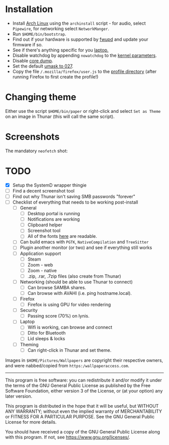 * Installation
- Install [[https://archlinux.org][Arch Linux]] using the ~archinstall~ script - for audio, select ~Pipewire~, for networking select ~NetworkManger~.
- Run ~$HOME/bin/bootstrap~.
- Find out if your hardware is supported by [[https://wiki.archlinux.org/title/Fwupd][fwupd]] and update your firmware if so.
- See if there's anything specific for you [[https://wiki.archlinux.org/title/Category:Laptops][laptop.]]
- Disable watchdog by appending ~nowatchdog~ to the [[https://wiki.archlinux.org/title/kernel_parameters][kernel parameters]].
- Disable [[https://wiki.archlinux.org/title/Core_dump][core dump]].
- Set the default [[https://wiki.archlinux.org/title/Umask][umask to 027]].
- Copy the file ~/.mozilla/firefox/user.js~ to the [[http://kb.mozillazine.org/Profile_folder][profile directory]] (after running Firefox to first create the profile!)

* Changing theme
Either use the script ~$HOME/bin/paper~ or right-click and select ~Set as Theme~ on an image in Thunar (this will call the same script).

* Screenshots

The mandatory ~neofetch~ shot:

[[file:Pictures/info.png]]

* TODO
  - [X] Setup the SystemD wrapper thingie
  - [ ] Find a decent screenshot tool
  - [ ] Find out why Thunar isn't saving SMB passwords "forever"
  - [ ] Checklist of everything that needs to be working post-install
    - [ ] General
      * [ ] Desktop portal is running
      * [ ] Notifications are working
      * [ ] Clipboard helper
      * [ ] Screenshot tool
      * [ ] All of the fonts [[https://www.cogsci.ed.ac.uk/~richard/unicode-sample.html][here]] are readable.
    - [ ] Can build emacs with ~PGTK~, ~NativeCompilation~ and ~TreeSitter~
    - [ ] Plugin another monitor (or two) and see if everything still works
    - [ ] Application support
      * [ ] Steam
      * [ ] Zoom - web
      * [ ] Zoom - native
      * [ ] .zip, .rar, .7zip files (also create from Thunar)
    - [ ] Networking (should be able to use Thunar to connect)
      * [ ] Can browse SAMBA shares.
      * [ ] Can browse with AVAHI (i.e. ping hostname.local).
    - [ ] Firefox
      * [ ] Firefox is using GPU for video rendering
    - [ ] Security
      * [ ] Passing score (70%) on lynis.
    - [ ] Laptop
      * [ ] Wifi is working, can browse and connect
      * [ ] Ditto for Bluetooth
      * [ ] Lid sleeps & locks
    - [ ] Theming
      * [ ] Can right-click in Thunar and set theme.

Images in ~$HOME/Pictures/Wallpapers~ are copyright their respective owners, and were nabbed/copied from ~https:/wallpaperaccess.com~.

--------------------------------------------------------------------------------

       This program is free software: you can redistribute it and/or
       modify it under the terms of the GNU General Public License as
       published by the Free Software Foundation, either version 3 of
       the License, or (at your option) any later version.

    This program is distributed in the hope that it will be useful,
    but WITHOUT ANY WARRANTY; without even the implied warranty of
    MERCHANTABILITY or FITNESS FOR A PARTICULAR PURPOSE. See the GNU
    General Public License for more details.

    You should have received a copy of the GNU General Public License
    along with this program. If not, see
    <https://www.gnu.org/licenses/>.
